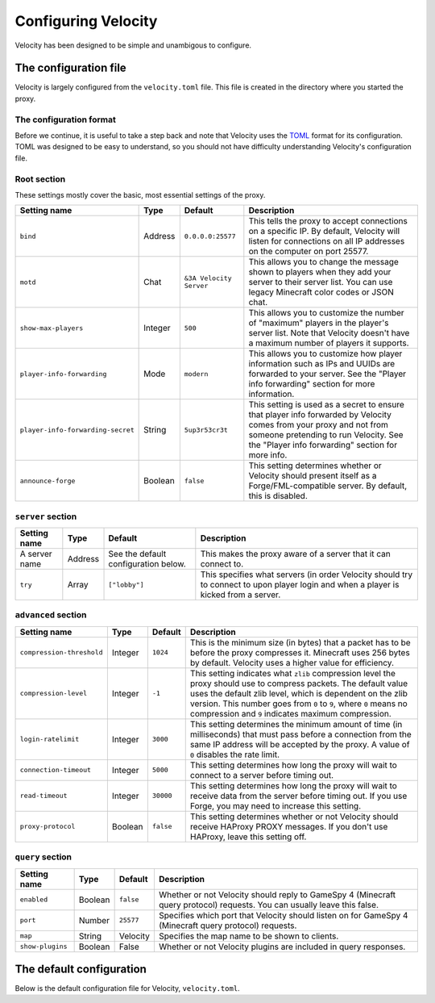 Configuring Velocity
====================

Velocity has been designed to be simple and unambigous to configure.

The configuration file
----------------------

Velocity is largely configured from the ``velocity.toml`` file. This file is
created in the directory where you started the proxy.

The configuration format
^^^^^^^^^^^^^^^^^^^^^^^^

Before we continue, it is useful to take a step back and note that Velocity uses
the `TOML <https://github.com/toml-lang/toml>`_ format for its configuration.
TOML was designed to be easy to understand, so you should not have difficulty
understanding Velocity's configuration file.

Root section
^^^^^^^^^^^^

These settings mostly cover the basic, most essential settings of the proxy.

+-----------------------------------+------------+-------------------------+---------------------------------------+
| Setting name                      | Type       | Default                 | Description                           |
+===================================+============+=========================+=======================================+
| ``bind``                          | Address    | ``0.0.0.0:25577``       | This tells the proxy to accept        |
|                                   |            |                         | connections on a specific IP.         |
|                                   |            |                         | By default, Velocity will listen      |
|                                   |            |                         | for connections on all IP addresses   |
|                                   |            |                         | on the computer on port 25577.        |
+-----------------------------------+------------+-------------------------+---------------------------------------+
| ``motd``                          | Chat       | ``&3A Velocity Server`` | This allows you to change the         |
|                                   |            |                         | message shown to players when they    |
|                                   |            |                         | add your server to their server       |
|                                   |            |                         | list. You can use legacy Minecraft    |
|                                   |            |                         | color codes or JSON chat.             |
+-----------------------------------+------------+-------------------------+---------------------------------------+
| ``show-max-players``              | Integer    | ``500``                 | This allows you to customize the      |
|                                   |            |                         | number of "maximum" players in the    |
|                                   |            |                         | player's server list. Note that       |
|                                   |            |                         | Velocity doesn't have a maximum       |
|                                   |            |                         | number of players it supports.        |
+-----------------------------------+------------+-------------------------+---------------------------------------+
| ``player-info-forwarding``        | Mode       | ``modern``              | This allows you to customize how      |
|                                   |            |                         | player information such as IPs and    |
|                                   |            |                         | UUIDs are forwarded to your server.   |
|                                   |            |                         | See the "Player info forwarding"      |
|                                   |            |                         | section for more information.         |
+-----------------------------------+------------+-------------------------+---------------------------------------+
| ``player-info-forwarding-secret`` | String     | ``5up3r53cr3t``         | This setting is used as a secret to   |
|                                   |            |                         | ensure that player info forwarded     |
|                                   |            |                         | by Velocity comes from your proxy     |
|                                   |            |                         | and not from someone pretending to    |
|                                   |            |                         | run Velocity. See the "Player info    |
|                                   |            |                         | forwarding" section for more info.    |
+-----------------------------------+------------+-------------------------+---------------------------------------+
| ``announce-forge``                | Boolean    | ``false``               | This setting determines whether or    |
|                                   |            |                         | Velocity should present itself as a   |
|                                   |            |                         | Forge/FML-compatible server. By       |
|                                   |            |                         | default, this is disabled.            |
+-----------------------------------+------------+-------------------------+---------------------------------------+

``server`` section
^^^^^^^^^^^^^^^^^^

+------------------------+------------+-------------------------+----------------------------------------+
| Setting name           | Type       | Default                 | Description                            |
+========================+============+=========================+========================================+
| A server name          | Address    | See the default         | This makes the proxy aware of a server |
|                        |            | configuration below.    | that it can connect to.                |
+------------------------+------------+-------------------------+----------------------------------------+
| ``try``                | Array      | ``["lobby"]``           | This specifies what servers (in order  |
|                        |            |                         | Velocity should try to connect to upon |
|                        |            |                         | player login and when a player is      |
|                        |            |                         | kicked from a server.                  |
+------------------------+------------+-------------------------+----------------------------------------+

``advanced`` section
^^^^^^^^^^^^^^^^^^^^

+---------------------------+------------+----------+----------------------------------------+
| Setting name              | Type       | Default  | Description                            |
+===========================+============+==========+========================================+
| ``compression-threshold`` | Integer    | ``1024`` | This is the minimum size (in bytes)    |
|                           |            |          | that a packet has to be before the     |
|                           |            |          | proxy compresses it. Minecraft uses    |
|                           |            |          | 256 bytes by default. Velocity uses a  |
|                           |            |          | higher value for efficiency.           |
+---------------------------+------------+----------+----------------------------------------+
| ``compression-level``     | Integer    | ``-1``   | This setting indicates what ``zlib``   |
|                           |            |          | compression level the proxy should use |
|                           |            |          | to compress packets. The default value |
|                           |            |          | uses the default zlib level, which is  |
|                           |            |          | dependent on the zlib version. This    |
|                           |            |          | number goes from ``0`` to ``9``, where |
|                           |            |          | ``0`` means no compression and ``9``   |
|                           |            |          | indicates maximum compression.         |
+---------------------------+------------+----------+----------------------------------------+
| ``login-ratelimit``       | Integer    | ``3000`` | This setting determines the minimum    |
|                           |            |          | amount of time (in milliseconds) that  |
|                           |            |          | must pass before a connection from the |
|                           |            |          | same IP address will be accepted by    |
|                           |            |          | the proxy. A value of ``0`` disables   |
|                           |            |          | the rate limit.                        |
+---------------------------+------------+----------+----------------------------------------+
| ``connection-timeout``    | Integer    | ``5000`` | This setting determines how long the   |
|                           |            |          | proxy will wait to connect to a server |
|                           |            |          | before timing out.                     |
+---------------------------+------------+----------+----------------------------------------+
| ``read-timeout``          | Integer    | ``30000``| This setting determines how long the   |
|                           |            |          | proxy will wait to receive data from   |
|                           |            |          | the server before timing out. If you   |
|                           |            |          | use Forge, you may need to increase    |
|                           |            |          | this setting.                          |
+---------------------------+------------+----------+----------------------------------------+
| ``proxy-protocol``        | Boolean    | ``false``| This setting determines whether or not |
|                           |            |          | Velocity should receive HAProxy PROXY  |
|                           |            |          | messages. If you don't use HAProxy,    |
|                           |            |          | leave this setting off.                |
+---------------------------+------------+----------+----------------------------------------+

``query`` section
^^^^^^^^^^^^^^^^^

+-----------------+-------------+-----------+-------------------------------------------+
| Setting name    | Type        | Default   | Description                               |
+=================+=============+===========+===========================================+
| ``enabled``     | Boolean     | ``false`` | Whether or not Velocity should reply to   |
|                 |             |           | GameSpy 4 (Minecraft query protocol)      |
|                 |             |           | requests. You can usually leave this      |
|                 |             |           | false.                                    |
+-----------------+-------------+-----------+-------------------------------------------+
| ``port``        | Number      | ``25577`` | Specifies which port that Velocity should |
|                 |             |           | listen on for GameSpy 4 (Minecraft query  |
|                 |             |           | protocol) requests.                       |
+-----------------+-------------+-----------+-------------------------------------------+
| ``map``         | String      | Velocity  | Specifies the map name to be shown to     |
|                 |             |           | clients.                                  |
+-----------------+-------------+-----------+-------------------------------------------+
| ``show-plugins``| Boolean     | False     | Whether or not Velocity plugins are       |
|                 |             |           | included in query responses.              |
+-----------------+-------------+-----------+-------------------------------------------+

The default configuration
-------------------------

Below is the default configuration file for Velocity, ``velocity.toml``.

.. code-block:: plaintext
    :caption: velocity.toml

    # What port should the proxy be bound to? By default, we'll bind to all addresses on port 25577.
    bind = "0.0.0.0:25577"

    # What should be the MOTD? Legacy color codes and JSON are accepted.
    motd = "&3A Velocity Server"

    # What should we display for the maximum number of players? (Velocity does not support a cap
    # on the number of players online.)
    show-max-players = 500

    # Should we authenticate players with Mojang? By default, this is on.
    online-mode = true

    # Should we forward IP addresses and other data to backend servers?
    # Available options:
    # - "none":   No forwarding will be done. All players will appear to be connecting from the proxy
    #             and will have offline-mode UUIDs.
    # - "legacy": Forward player IPs and UUIDs in BungeeCord-compatible fashion. Use this if you run
    #             servers using Minecraft 1.12 or lower.
    # - "modern": Forward player IPs and UUIDs as part of the login process using Velocity's native
    #             forwarding. Only applicable for Minecraft 1.13 or higher.
    player-info-forwarding = "modern"

    # If you are using modern IP forwarding, configure an unique secret here.
    player-info-forwarding-secret = "5up3r53cr3t"

    # Announce whether or not your server supports Forge/FML. If you run a modded server, we suggest turning this on.
    announce-forge = false
    
    [servers]
    # Configure your servers here.
    lobby = "127.0.0.1:30066"
    factions = "127.0.0.1:30067"
    minigames = "127.0.0.1:30068"

    # In what order we should try servers when a player logs in or is kicked from a server.
    try = [
        "lobby"
    ]

    [advanced]
    # How large a Minecraft packet has to be before we compress it. Setting this to zero will compress all packets, and
    # setting it to -1 will disable compression entirely.
    compression-threshold = 1024

    # How much compression should be done (from 0-9). The default is -1, which uses zlib's default level of 6.
    compression-level = -1

    # How fast (in miliseconds) are clients allowed to connect after the last connection? Default: 3000
    # Disable by setting to 0
    login-ratelimit = 3000

    # Specify a custom timeout for connection timeouts here. The default is five seconds.
    connection-timeout = 5000

    # Specify a read timeout for connections here. The default is 30 seconds.
    read-timeout = 30000

    # Enables compatibility with HAProxy.
    proxy-protocol = false

    [query]
    # Whether to enable responding to GameSpy 4 query responses or not.
    enabled = false

    # If query is enabled, on what port should the query protocol listen on?
    port = 25577

    # This is the map name that is reported to the query services.
    map = "Velocity"

    # Whether plugins should be shown in query response by default or not
    show-plugins = false
